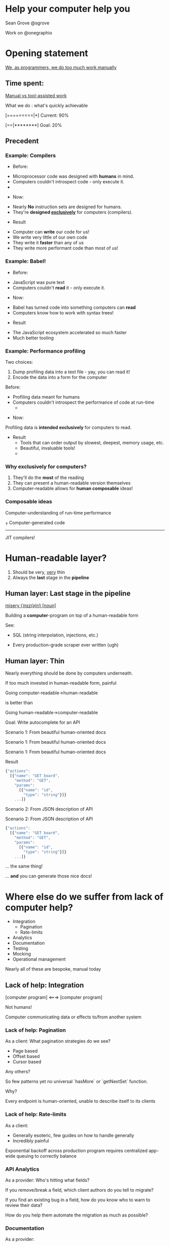 #+REVEAL_ROOT: http://cdn.jsdelivr.net/reveal.js/3.0.0/
#+REVEAL_EXTRA_CSS: /Users/s/Desktop/reactiveconf/talk.css
#+REVEAL_THEME: league
#+REVEAL_TRANS: linear
#+REVEAL_PLUGINS: (highlight)
#+REVEAL_DEFAULT_FRAG_STYLE: appear
#+OPTIONS: reveal_title_slide:nil num:nil reveal_history:true toc:nil

* Help your computer help you
Sean Grove @sgrove

Work on @onegraphio

* Opening statement

_We, as programmers, we do too much work manually_

**  Time spent:
_Manual vs tool-assisted work_

What we do : what's quickly achievable
#+ATTR_REVEAL: :frag appear
[=========|*] Current: 90%
#+ATTR_REVEAL: :frag appear
[==|********] Goal: 20%
** Precedent
*** Example: Compilers
- Before:
#+ATTR_REVEAL: :frag appear
 - Microprocessor code was designed with *humans* in mind.
 - Computers couldn't introspect code - only execute it. 
 - [[./images/x86_instructions.png]]
#+REVEAL: split
- Now:
#+ATTR_REVEAL: :frag appear
 - Nearly *No* instruction sets are designed for humans.
 - They're *designed _exclusively_* for computers (compilers).
#+REVEAL: split
- Result
#+ATTR_REVEAL: :frag appear
 - Computer can *write* our code for us!
 - We write very little of our own code
 - They write it *faster* than any of us
 - They write more performant code than most of us!
*** Example: Babel!
- Before:

#+ATTR_REVEAL: :frag appear
 - JavaScript was pure text
 - Computers couldn't *read* it - only execute it. 
#+REVEAL: split
- Now:
#+ATTR_REVEAL: :frag appear
 - Babel has turned code into something computers can *read*
 - Computers know how to work with syntax trees!
#+REVEAL: split
- Result
#+ATTR_REVEAL: :frag appear
 - The JavaScript ecosystem accelerated so much faster
 - Much better tooling

*** Example: Performance profiling
Two choices:
1. Dump profiling data into a text file - yay, you can read it!
2. Encode the data into a form for the computer
#+REVEAL: split

Before:
- Profiling data meant for humans
- Computers couldn't introspect the performance of code at run-time
 - [[./images/clojure_trace.png]]

#+REVEAL: split

- Now:
Profiling data is *intended exclusively* for computers to read.

#+REVEAL: split
- Result
 - Tools that can order output by slowest, deepest, memory usage, etc.
 - Beautiful, invaluable tools!
 - [[./images/flame_graph.png]]

*** Why exclusively for computers?
1. They'll do the *most* of the reading
1. They can present a human-readable version themselves
1. Computer-readable allows for *human composable* ideas!
*** Composable ideas
#+ATTR_REVEAL: :frag appear
Computer-understanding of run-time performance
#+ATTR_REVEAL: :frag appear
⨥ Computer-generated code
#+ATTR_REVEAL: :frag appear
------------------------------
#+ATTR_REVEAL: :frag appear
JIT compilers!
* Human-readable layer?
1. Should be very, _very_ thin
1. Always the *last* stage in the *pipeline*
** Human layer: Last stage in the pipeline
_misery (/ˈmɪz(ə)ri/) [noun]_
#+ATTR_REVEAL: :frag appear
Building a *computer*-program on top of a human-readable form

#+ATTR_REVEAL: :frag appear
See:
#+ATTR_REVEAL: :frag appear
- SQL (string interpolation, injections, etc.)
#+ATTR_REVEAL: :frag appear
- Every production-grade scraper ever written (ugh)  
** Human layer: Thin
Nearly everything should be done by computers underneath.

If too much invested in human-readable form, painful
#+REVEAL: split
Going computer-readable->human-readable

is better than

Going human-readable->computer-readable
#+REVEAL: split

Goal: Write autocomplete for an API

#+ATTR_REVEAL: :frag appear
Scenario 1: From beautiful human-oriented docs
[[./images/trello_api_1.png]]
#+REVEAL: split
Scenario 1: From beautiful human-oriented docs
[[./images/trello_api_2.png]]
#+REVEAL: split
Scenario 1: From beautiful human-oriented docs
[[./images/trello_api_3.png]]
#+REVEAL: split
Result
#+BEGIN_SRC javascript
{"actions": 
  [{"name": "GET board", 
    "method": "GET",
    "params":
      [{"name": "id", 
        "type": "string"}]}
    ...]}
#+END_SRC
#+REVEAL: split
Scenario 2: From JSON description of API
#+REVEAL: split
Scenario 2: From JSON description of API
#+BEGIN_SRC javascript
{"actions": 
  [{"name": "GET board", 
    "method": "GET",
    "params":
      [{"name": "id", 
        "type": "string"}]}
    ...]}
#+END_SRC
... the same thing!
#+REVEAL: split

... *and* you can generate those nice docs!
[[./images/trello_api_1.png]]

* Where else do we suffer from lack of computer help?

- Integration
  - Pagination
  - Rate-limits
- Analytics
- Documentation
- Testing
- Mocking
- Operational management

Nearly all of these are bespoke, manual today

** Lack of help: Integration
[computer program] <===> [computer program]

Not humans!

Computer communicating data or effects to/from another system
*** Lack of help: Pagination
As a client: What pagination strategies do we see?

- Page based
- Offset based
- Cursor based

Any others?
#+REVEAL: split
So few patterns yet no universal `hasMore` or `getNextSet` function.

Why?

Every endpoint is human-oriented, unable to describe itself to its clients

*** Lack of help: Rate-limits
As a client:

- Generally esoteric, few guides on how to handle generally
- Incredibly painful
Exponential backoff across production program requires centralized app-wide queuing to correctly balance
*** API Analytics
As a provider: Who's hitting what fields?
#+REVEAL: split
If you remove/break a field, which client authors do you tell to migrate?

If you find an existing bug in a field, how do you know who to warn to review their data?

#+REVEAL: split
How do you help them automate the migration as much as possible?
*** Documentation
As a provider:
- How do you keep code/docs in sync?
#+ATTR_REVEAL: :frag appear
  - Analytics can help with this - prioritize documentation by what fields 90% of your users are hitting
#+REVEAL: split
As a client:
_Discoverability_:What functionality is available to me?

Given I'm at point X in my integration, what's the best path to destination Z?
*** Mocking
As a client:
How can I generate fake data from your API?

* Language-specific clients
e.g. Ruby+GitHub, Node+GitHub, Ruby+Zendesk

... they should be generated!

* We've seen this before

- SOAP vs REST

- OData vs GraphQL

- RPC vs SQL

* Caveats
- Uncanny valley
Generated tooling output vs production, consumer-facing output

Demo Zeit purchase domain on OneGraph vs production site

** Double-edged sword

   Purchasing demo in via Zeit in OneGraphiQL is *amazing* as a exploration + developer tool!

   It would be (possible, but) *terrible* to deliver to a non-developer

   Be wise.

* Final demo
- Mocking
- Documentation
- Discoverability
- _Composable ideas_ (in unexpected ways)

#+REVEAL: split

* Demo recap
✓ Mocking

✓ Documentation

✓ Discoverability

✓ _Composable ideas_ (in unexpected ways)

* Start making your APIs self-documenting!
When writing docs, start with data!
- See how much of your docs you can generate!
- Then look at tools that do this already - swagger
- Or just use GraphQL

* Summary
* Thank you!
* Misc

#+REVEAL: split

Stop doing manual, bespoke work
But computers have to be able to read your APIs.

How much work
- Testing
- Documentation
- Mocking
- Integration
- Analytics

Challenges:
- Pagination
- Rate-limits
- Documentation
 - Analytics can help with this - prioritize documentation by what fields 90% of your users are hitting
- Updating an API
  - How do you know who you're breaking?


The paths:
- Non-self describing apis: do nothing, get nothing
- Now you documented something
- Now you have swagger, not even connected to code (swagger is by hand)
- Next generate swagger/api-description from code


Don’t focus on your top-notch api docs website, focus on more robust self-describing api for other projects



REPLs

-> About seeing the transformation of data at each step

Good documentation sites (README.io)
API/data-format migrations
Monitoring sites
Pagination
Client-side handling rate-limits
Mocking


